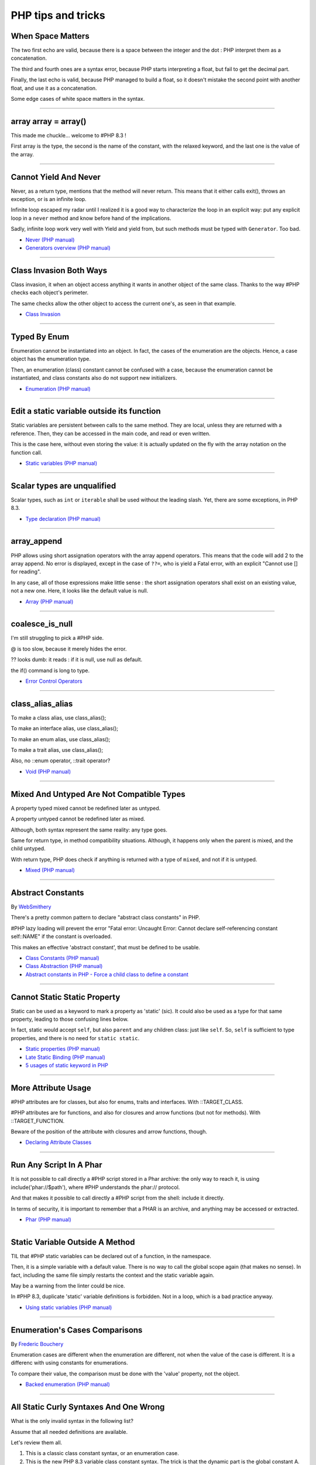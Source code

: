 PHP tips and tricks
-------------------

.. _when-space-matters:

When Space Matters
==================
The two first echo are valid, because there is a space between the integer and the dot : PHP interpret them as a concatenation.

The third and fourth ones are a syntax error, because PHP starts interpreting a float, but fail to get the decimal part.

Finally, the last echo is valid, because PHP managed to build a float, so it doesn't mistake the second point with another float, and use it as a concatenation.

Some edge cases of white space matters in the syntax.

.. image:: images/when_space_matters.png



----



.. _array-array-=-array():

array array = array()
=====================
This made me chuckle... welcome to #PHP 8.3 !

First array is the type, the second is the name of the constant, with the relaxed keyword, and the last one is the value of the array.

.. image:: images/array_array_array.png



----



.. _cannot-yield-and-never:

Cannot Yield And Never
======================
Never, as a return type, mentions that the method will never return. This means that it either calls exit(), throws an exception, or is an infinite loop.

Infinite loop escaped my radar until I realized it is a good way to characterize the loop in an explicit way: put any explicit loop in a ``never`` method and know before hand of the implications.

Sadly, infinite loop work very well with Yield and yield from, but such methods must be typed with ``Generator``. Too bad.

.. image:: images/yield_cannot_never.png

* `Never (PHP manual) <https://www.php.net/manual/en/language.types.never.php>`_
* `Generators overview (PHP manual) <https://www.php.net/manual/en/language.generators.overview.php>`_


----



.. _class-invasion-both-ways:

Class Invasion Both Ways
========================
Class invasion, it when an object access anything it wants in another object of the same class. Thanks to the way #PHP checks each object's perimeter.

The same checks allow the other object to access the current one's, as seen in that example.

.. image:: images/class_invasion_reciproque.png

* `Class Invasion <https://php-dictionary.readthedocs.io/en/latest/dictionary.html#class-invasion>`_


----



.. _typed-by-enum:

Typed By Enum
=============
Enumeration cannot be instantiated into an object. In fact, the cases of the enumeration are the objects. Hence, a case object has the enumeration type.

Then, an enumeration (class) constant cannot be confused with a case, because the enumeration cannot be instantiated, and class constants also do not support new initializers.

.. image:: images/typed_by_enum.png

* `Enumeration (PHP manual) <https://www.php.net/manual/en/language.types.enumerations.php>`_


----



.. _edit-a-static-variable-outside-its-function:

Edit a static variable outside its function
===========================================
Static variables are persistent between calls to the same method. They are local, unless they are returned with a reference. Then, they can be accessed in the main code, and read or even written.

This is the case here, without even storing the value: it is actually updated on the fly with the array notation on the function call. 

.. image:: images/reference_on_static.png

* `Static variables (PHP manual) <https://www.php.net/manual/en/language.variables.scope.php#language.variables.scope.static>`_


----



.. _scalar-types-are-unqualified:

Scalar types are unqualified
============================
Scalar types, such as ``int`` or ``iterable`` shall be used without the leading slash. Yet, there are some exceptions, in PHP 8.3.

.. image:: images/scalar_types_are_unqualified.png

* `Type declaration (PHP manual) <https://www.php.net/manual/en/language.types.declarations.php>`_


----



.. _array_append:

array_append
============
PHP allows using short assignation operators with the array append operators. This means that the code will add 2 to the array append. No error is displayed, except in the case of ``??=``, who is yield a Fatal error, with an explicit "Cannot use [] for reading".

In any case, all of those expressions make little sense : the short assignation operators shall exist on an existing value, not a new one. Here, it looks like the default value is null.  

.. image:: images/array_append.png

* `Array (PHP manual) <https://www.php.net/manual/en/language.types.array.php#language.types.array>`_


----



.. _coalesce_is_null:

coalesce_is_null
================
I'm still struggling to pick a #PHP side.



@ is too slow, because it merely hides the error.



?? looks dumb: it reads : if it is null, use null as default.



the if() command is long to type.

.. image:: images/coalesce_is_null.png

* `Error Control Operators <https://www.php.net/manual/en/language.operators.errorcontrol.php>`_


----



.. _class_alias_alias:

class_alias_alias
=================
To make a class alias, use class_alias();

To make an interface alias, use class_alias();

To make an enum alias, use class_alias();

To make a trait alias, use class_alias();



Also, no ::enum operator, ::trait operator? 

.. image:: images/class_alias_alias.png

* `Void (PHP manual) <https://www.php.net/manual/en/language.types.void.php>`_


----



.. _mixed-and-untyped-are-not-compatible-types:

Mixed And Untyped Are Not Compatible Types
==========================================
A property typed mixed cannot be redefined later as untyped. 

A property untyped cannot be redefined later as mixed. 



Although, both syntax represent the same reality: any type goes. 



Same for return type, in method compatibility situations. Although, it happens only when the parent is mixed, and the child untyped. 



With return type, PHP does check if anything is returned with a type of ``mixed``, and not if it is untyped.



.. image:: images/mixed_and_no_type.png

* `Mixed (PHP manual) <https://www.php.net/manual/en/language.types.mixed.php>`_


----



.. _abstract-constants:

Abstract Constants
==================
By `WebSmithery <https://stackoverflow.com/users/2519523/websmithery>`_

There's a pretty common pattern to declare "abstract class constants" in PHP.



#PHP lazy loading will prevent the error "Fatal error: Uncaught Error: Cannot declare self-referencing constant self::NAME" if the constant is overloaded. 



This makes an effective 'abstract constant', that must be defined to be usable. 



.. image:: images/abstract_constant.png

* `Class Constants (PHP manual) <https://www.php.net/manual/en/language.oop5.constants.php>`_
* `Class Abstraction (PHP manual) <https://www.php.net/manual/en/language.oop5.abstract.php>`_
* `Abstract constants in PHP - Force a child class to define a constant <https://stackoverflow.com/questions/10368620/abstract-constants-in-php-force-a-child-class-to-define-a-constant>`_


----



.. _cannot-static-static-property:

Cannot Static Static Property
=============================
Static can be used as a keyword to mark a property as 'static' (sic). It could also be used as a type for that same property, leading to those confusing lines below.

In fact, static would accept ``self``, but also ``parent`` and any children class: just like ``self``. So, ``self`` is sufficient to type properties, and there is no need for ``static static``.

.. image:: images/static_static_property.png

* `Static properties (PHP manual) <https://www.php.net/manual/en/language.oop5.static.php#language.oop5.static.properties>`_
* `Late Static Binding (PHP manual) <https://www.php.net/manual/en/language.oop5.late-static-bindings.php#language.oop5.late-static-bindings>`_
* `5 usages of static keyword in PHP <https://www.exakat.io/en/5-usages-of-static-keyword-in-php/>`_


----



.. _more-attribute-usage:

More Attribute Usage
====================
#PHP attributes are for classes, but also for enums, traits and interfaces. With ::TARGET_CLASS. 



#PHP attributes are for functions, and also for closures and arrow functions (but not for methods). With ::TARGET_FUNCTION.



Beware of the position of the attribute with closures and arrow functions, though.

.. image:: images/attributes_for_all.png

* `Declaring Attribute Classes <https://www.php.net/manual/en/language.attributes.classes.php>`_


----



.. _run-any-script-in-a-phar:

Run Any Script In A Phar
========================
It is not possible to call directly a #PHP script stored in a Phar archive: the only way to reach it, is using include('phar://$path'), where #PHP understands the phar:// protocol.

And that makes it possible to call directly a #PHP script from the shell: include it directly.

In terms of security, it is important to remember that a PHAR is an archive, and anything may be accessed or extracted.

.. image:: images/run_any_phar_file.png

* `Phar (PHP manual) <https://www.php.net/manual/en/book.phar.php>`_


----



.. _static-variable-outside-a-method:

Static Variable Outside A Method
================================
TIL that #PHP static variables can be declared out of a function, in the namespace. 



Then, it is a simple variable with a default value. There is no way to call the global scope again (that makes no sense). In fact, including the same file simply restarts the context and the static variable again. 



May be a warning from the linter could be nice.



In #PHP 8.3, duplicate 'static' variable definitions is forbidden. Not in a loop, which is a bad practice anyway. 

.. image:: images/static_outside_method.png

* `Using static variables (PHP manual) <https://www.php.net/manual/en/language.variables.scope.php#language.variables.scope.static>`_


----



.. _enumeration's-cases-comparisons:

Enumeration's Cases Comparisons
===============================
By `Frederic Bouchery <https://twitter.com/FredBouchery>`_

Enumeration cases are different when the enumeration are different, not when the value of the case is different. It is a differenc with using constants for enumerations.

To compare their value, the comparison must be done with the 'value' property, not the object.

.. image:: images/enum_case_comparisons.png

* `Backed enumeration (PHP manual) <https://www.php.net/manual/en/language.enumerations.backed.php>`_


----



.. _all-static-curly-syntaxes-and-one-wrong:

All Static Curly Syntaxes And One Wrong
=======================================
What is the only invalid syntax in the following list?

Assume that all needed definitions are available.

Let's review them all.

1) This is a classic class constant syntax, or an enumeration case. 

2) This is the new PHP 8.3 variable class constant syntax. The trick is that the dynamic part is the global constant A. 

3) This is the new PHP 8.3 variable class constant syntax. The name of the constant is in the variable $A.

4) This is the variable static property class. The name of the property is in the global constant A.

5) This is the variable static property class. The name of the property is in the variable $A.

6) This is the variable static property class. The name of the property is in the global constant A, which builds the variable variable ${A}.

7) This is the variable static property class. The name of the property is in the variable $A, which builds the variable variable ${$A}.

8) This is the variable static property class. The name of the property is in the variable variable $$A, which builds the variable variable ${$$A}.

9) This is the variable static property class. The name of the property is in the variable variable ${$A}. It is a composition of previous cases.

10) This is the problematic one. $A{A} is an attempt at reading a element at position A in the variable $A. This is a removed PHP feature, since PHP 8. It should be written $A[A], though it would be too obvious for the puzzle.

.. image:: images/all_static_curly_syntaxes.png



----



.. _no-such-function-as-empty:

No Such Function As Empty
=========================


.. image:: images/no_empty_function.png

* `Empty (PHP manual) <https://www.php.net/manual/en/function.empty.php>`_
* `Language constructs <https://www.php.net/manual/en/control-structures.intro.php>`_


----



.. _strange--->-operator:

Strange --> Operator
====================
By `Andrew Schmelyun <https://twitter.com/aschmelyun>`_

This PHP code is valid and works because of the way operator syntax is parsed, it's just another way of writing ```while ($i-- > 0)```

.. image:: images/while_i_--.png



----



.. _unexpected-keys-in-array:

Unexpected keys in array
========================
It is possible to put 2 elements in a #PHP array, find different 5 keys with array_key_exists or isset) and yet, still count 2 distinct elements (key wise).

The type-juggling for array keys is applied in every #PHP features, to keep things easy to use.

This code is one rare way to show how it still leaks. Depending on the context, it might be very confusing.

.. image:: images/unexpected_keys.png

* `Arrays (PHP manual) <https://www.php.net/manual/en/language.types.array.php>`_


----



.. _recursive-generator:

Recursive generator
===================
Generator, using yield, may become recursive, when using the ``yield from`` keyword. This recursion is only available when used with a foreach() statement, or a generator using statement such as iterator_to_array(). 

.. image:: images/recursive_yield.png

* `Generator syntax <https://www.php.net/manual/en/language.generators.syntax.php>`_


----



.. _void-parameter-in-array_keys():

Void Parameter In array_keys()
==============================
There is a 'void' parameter in #PHP. It is the second argument of array_keys().

That second parameter is often omitted (and unknown). 

If present, it is typed 'mixed' to allow any value to be searched (here, null). 



If absent, array_keys() returns ALL keys. When absent, it is not null, nor any other type. The last one possible is 'void' 

Type is then : void|mixed.

.. image:: images/void_parameter.png

* `Void (PHP manual) <https://www.php.net/manual/en/language.types.void.php>`_


----



.. _unsetting-properties-surprises:

Unsetting Properties Surprises
==============================
Unsetting properties is always a suprise.

First, if the property was typed, it yields a Fatal Error, as the property cannot be accessed before initialization. And, the unset destroyed the property.

Also, checking an unset property with property_exists() is done against the class definition, not the current object state.

.. image:: images/unset_properties.png

* `Double quoted <https://www.php.net/manual/en/language.types.string.php#language.types.string.syntax.double>`_


----



.. _constants-can-be-impossible:

Constants Can Be Impossible
===========================
In this code, the constant ``x2::F`` is not possible, because adding a string and an array will result in Fatal error.

Yet, this will be determined at execution time, and only if the constant is being used.

Since this constant is never used, its code is never executed, and it doesn't yield any error. PHP has optimized the error away.

.. image:: images/when_a_constant_is_impossible.png

* `Class Constants <https://www.php.net/manual/en/language.oop5.constants.php>`_


----



.. _quick-dto/vo-copy:

Quick DTO/VO copy
=================
By `Benoit Viguier <https://phpc.social/@b_viguier>`_

A small #PHP trick, combining named parameters, spread and union arrays operators to « easily » create a modified copy of a DTO: https://3v4l.org/ZWX5G#v8.2.10

 It’s fun if you have a lot of parameters, but using a string containing the parameter’s name isn’t really satisfactory 😕

It is possible to extend this syntax to #PHP 8.0+ with a clever array_values() / array_merge(): https://3v4l.org/igrsW

``$copy = new DTO(...(array_values(array_merge(get_object_vars($dto), ['d' => 43]))));``

Now, this extended syntax is an easy prey to property definition order, constructor argument order, and temporary property deletion, unlike your original approach.

.. image:: images/quick-dto.png

* `Function arguments <https://www.php.net/manual/en/functions.arguments.php>`_


----



.. _stealth-generator:

Stealth Generator
=================
By `Frederic Bouchery <https://twitter.com/FredBouchery>`_

The code below has a useless loop. The presence of the ``yield`` keyword in the function body makes it a generator. As such, foreach() will react to ``yield`` calls, though the function returns immediately, without a ``yield``. Hence, the empty loop, even though the function returns an array: indeed, to have the function behave as expected, it is necessary to remove the unreachable ``yield`` call, and then, the foreach() can use the return for the loop.

.. image:: images/stealth-generator.png

* `Generator syntax <https://www.php.net/manual/en/language.generators.syntax.php>`_


----



.. _clone-clone-clone:

Clone Clone Clone
=================
It is possible to chain clone operators : PHP optimize this and skips any intermediate clone. The resulting final object is number 2, so the inner clones were duly ignored. 

On the other hand, it is possible to create a new object from an existing object, but it is not possible to chain the new calls without using parenthesis. 

.. image:: images/clone_clone_clone.png

* `Cloning objects <https://www.php.net/manual/en/language.oop5.cloning.php>`_
* `new <https://www.php.net/manual/en/language.oop5.basic.php#language.oop5.basic.new>`_


----



.. _set-readonly-outside-the-host-class:

Set readonly Outside The Host Class
===================================
PHP 8.1 readonly properties cannot be set from global space, but they can be forced from the host class, just like accessing private properties. 

It doesn't work outside the host class : not in global space, not in a derived class.

Besides that, readonly act as usual : it is only possible to assign the property once.

.. image:: images/readonly_and_private.png

* `Readonly properties <https://www.php.net/manual/en/language.oop5.properties.php#language.oop5.properties.readonly-properties>`_
* `Visibility <https://www.php.net/manual/en/language.oop5.visibility.php>`_
* `Class Invasation <https://php-dictionary.readthedocs.io/en/latest/dictionary.html#class-invasion>`_


----



.. _exception-polyphormism:

Exception Polyphormism
======================
Customs exceptions are classes like any others: they may implements an interface. That interface may be used to catch the exception, even if the interface has nothing to do with exceptions.

.. image:: images/interface_exceptions.png

* `Exceptions <https://www.php.net/manual/en/language.exceptions.php>`_


----



.. _exponential-minus-one:

Exponential Minus One
=====================
You can save typing by using expm1($x) instead of exp($x) - 1. Also, you might have to take care of differences, as both results might be slighltly different depending on the OS you're running it on : Debian is OK, but MacOS says it's different.

.. image:: images/exp_minus_one.png

* `expm1() (PHP manual) <https://www.php.net/expm1>`_
* `expm1() versus exp() - 1 <https://3v4l.org/s2Y5G>`_


----



.. _php-infinity-is-reachable:

PHP Infinity is reachable
=========================
By `Frederic Bouchery <https://twitter.com/FredBouchery>`_

Infinite values are sometimes provided by PHP functions, such as log(0) or exp(PHP_INT_MAX). In that case, beware and do not compare it directly with an integer as a positive is considered bigger than infinite.

.. image:: images/infinite_is_reachable.png

* `is_infinite() (PHP manual) <https://www.php.net/is_infinite>`_


----



.. _negative-squares:

Negative Squares
================
Still my favorite PHP bug : literal negative value is squared, and is ... negative. In fact, the ** operator has precedence over the minus operator, and the square is then executed before the negation. Hence, the negative results. It is useful to process, correctly, parenthesises, but not integers. 

.. image:: images/squared_negative.png

* `Operator Precedence <https://www.php.net/manual/en/language.operators.precedence.php>`_


----



.. _negating-an-assignation:

Negating An Assignation
=======================
I always wondered why #PHP allows to NOT a variable on the LEFT side of an assignation.

It makes sense with an iffectation (an assignation in an if)

I'm sure other such expressions are possible, with unary operators. 

Definitely not for me, for readability reasons; same as !$o instanceof X.

.. image:: images/negating_a_variable.png

* `Operator precedence (PHP manual) <https://www.php.net/manual/en/language.operators.precedence.php>`_


----



.. _accessing-a-integer-numeric-separators-inside-a-string?:

Accessing A Integer Numeric Separators Inside A String?
=======================================================
Since #PHP 7.4, there are numeric separators, to make integers more readable. 

They are only for hard-coded literals, so what do you do if you have stored them in a string ?

The solution is to rely on eval(), with a trick : ``$int = eval('return '.$a.';');``. ``return`` is important to return the value that was generated by the code.

Another option is to remove the _ chars, and cast the value to int.

.. image:: images/numeric_separator_string.png

* `Integers: syntax (PHP manual) <https://www.php.net/manual/en/language.types.integer.php#language.types.integer.syntax>`_
* `Eval <https://www.php.net/manual/en/function.eval.php>`_
* `strtr() <https://www.php.net/manual/fr/function.strtr.php>`_


----



.. _identifier-confusions:

Identifier Confusions
=====================
Identifiers are used both for constant names and for class names (CITE). Depending on the situation, they may be confused one for the other: here, ``A`` is a constant, and its value is accessible for dynamic code purposes. Yet, ``A()`` cannot be used.

There is no syntax to call dynamically a function whose name is stored in a constant, without resorting to a call the the ``constant()`` function or a temporary variable.

.. image:: images/confusing_identifier.png



----



.. _relaxed-syntax-with-const:

Relaxed Syntax With Const
=========================
Relaxed syntax is the possibility to use PHP keywords as method or class constant names. This leads to funny expressions, that look like something else.

.. image:: images/relaxed_syntax_with_const.png

* `Void (PHP manual) <https://www.php.net/manual/en/language.types.void.php>`_


----



.. _the-``...``-operator-can-be-used-to-create-a-closure-from-a-method.-that-closure-can-be-called-immediately,-or-used-to-create-yet-another-closure.-that-processed-is-not-guarded,-so-the-``(...)``-operator-can-be-called-multiple-times,-without-any-effect.:

The ``...`` operator can be used to create a closure from a method. That closure can be called immediately, or used to create yet another closure. That processed is not guarded, so the ``(...)`` operator can be called multiple times, without any effect.
=============================================================================================================================================================================================================================================================


.. image:: images/closure_to_call.png

* `First Class Callable Syntax (PHP manual) <https://www.php.net/manual/en/functions.first_class_callable_syntax.php>`_


----



.. _get-$this-in-a-static:

Get $this In A Static
=====================
A static method does not have access to the current object, by definition. 



It is also possible to call statically any method within a class. 



But when a static method calls a non-static method, an error is produced:  Non-static method x::foo() cannot be called statically.



Finally, calling staticcally a non-static method still defines $this in the target method. Static is the nature of the method, not the call. 



.. image:: images/static_get_this.png

* `Static Keyword (PHP manual) <https://www.php.net/manual/en/language.oop5.static.php>`_


----



.. _class-and-constant-confusion:

Class And Constant Confusion
============================
Class names and global constant names are two distinct name spaces. It is possible to use the name of a class as a constant.

It is also possible to instanciate a class with a constant notation: that is, by omitting the parenthesis in the new call, when no arguments are needed.

This allows for very confusing lines like these ones.

.. image:: images/class_and_constants.png

* `Void (PHP manual) <https://www.php.net/manual/en/language.types.void.php>`_


----



.. _don't-forget-to-yield:

Don't Forget To Yield
=====================
It is possible to delegate a generator to another generator.

Just don't call them raw, as nothing will happen.

And don't forget the 'from' part of the keyword, otherwise, it will yield the generator, instead of running it.

.. image:: images/dont_forget_yield.png

* `Generator syntax <https://www.php.net/manual/en/language.generators.syntax.php>`_


----



.. _inconsistent-constructor-signatures:

Inconsistent Constructor Signatures
===================================
PHP enforces that methods have the same signature in a parent class and in a children class. It raises a Fatal Error if not.

Unless for constructors, where the signatures can be different.

This exception to the rule is for legacy purposes, as many source code have varying signatures in a class hierarchy.

Yet, modern OOP recommends to synchronize those signatures, so has to allow instantiation using the same set of arguments.

.. image:: images/phptip-1.png

* `Constructors and Destructors (PHP manual) <https://www.php.net/manual/en/language.oop5.decon.php>`_


----



.. _foreach()-with-all-the-same-keys:

foreach() With All The Same Keys
================================
It is possible for a foreach() loop to produce multiple times the same key. To do so, avoid using arrays, which enforce the unique key.

One need to use a generator or a Traversable class, where the same key is always yielded.

.. image:: images/foreach_same_keys.png

* `foreach (PHP manual) <https://www.php.net/manual/en/control-structures.foreach.php>`_
* `yield (PHP manual) <https://www.php.net/manual/en/language.generators.syntax.php>`_


----



.. _battle-of-definition:

Battle Of Definition
====================
Methods signatures must be compatible with the parent class's definition. This is true, except for __construct(), for which the compatibility is not checked.

Yet, compatibility is still enforced when the __construct definition is in an interface.

.. image:: images/battle_of_definitions.png

* `Void (PHP manual) <https://www.php.net/manual/en/language.types.void.php>`_
* `3v4l : __construct() signature enforced when in an interface <https://3v4l.org/QPaRG>`_


----



.. _returntypewillchange-is-for-all:

ReturnTypeWillChange Is For All
===============================
ReturnTypeWillChange is an attribute that tells PHP that the return type of the related method is different from the defined by the PHP native methods. In fact, this attribute may also be used on custom interfaces, to skip the type checks.

.. image:: images/void_parameter.png

* `ReturnTypeWillChange (PHP manual) <https://www.php.net/manual/en/class.returntypewillchange.php>`_


----



.. _missing-methods-are-fatal:

Missing Methods Are Fatal
=========================
Calling a missing method is a fatal error. Reading a missing property is a warning and a default to NULL. Writing a missing property is deprecated in PHP 8.3, and will become a fatal error in PHP 9.0.

.. image:: images/missing_methods_are_fatal.png

* `Properties (PHP manual) <https://www.php.net/manual/en/language.oop5.properties.php>`_


----



.. _only-initialize-with-short-assignation-coalesce:

Only Initialize With Short Assignation Coalesce
===============================================
It is not possible to access a property before its initialisation. This is true to both static and normal properties.

While normal properties are initialized at constructor time, static properties might require a check before assignation : in case the property has not been yet assigned, a Fatal error will stop the code execution.

In fact, there is a way : it is the short assignation with coalesce, which will accept to check the NULL value, and only fill it if it is null.  

.. image:: images/initialize_with_coalesce.png

* `Properties <https://www.php.net/manual/en/language.oop5.properties.php>`_


----



.. _keys-are-integers-whenever-possible:

Keys Are Integers Whenever Possible
===================================
Array keys are only strings or integers: the later has priority. So, when storing a string that can be converted to an integer, PHP will do the conversion.

In the case displayed, the keys are French Zip code, which might start with the leading 0. But PHP will convert it into integer, and drop that leading 0. The value is still correctly indexed, but now, the string representation has changed.

.. image:: images/keys_are_integers.png

* `Array: syntax (PHP manual) <https://www.php.net/manual/en/language.types.array.php>`_


----



.. _fast-creation-of-stdclass-objects:

Fast Creation of stdClass Objects
=================================
The fastest way to create a stdClass object is to create an array, and then cast it to stdClass with the (array) operator. It is still faster even if the array is build peacemal (2 times slower).

Setting directly properties on the stdClass object is then about 3 times slower, and creating a class extension with an adapted __construc method is then 4 times slower.

In the end, this is a micro optimisation.

.. image:: images/fastest_stdclass_creation.png

* `Converting to an object (PHP manual) <https://www.php.net/manual/en/language.types.object.php#language.types.object.casting>`_


----



.. _an-elephpant-in-the-code:

An elephpant in the code
========================
When you need an elephant in your text, and you have #PHP handy : 

its unicode is 128024 or 0x1F418.

.. image:: images/elephpant.png

* `Double quoted <https://www.php.net/manual/en/language.types.string.php#language.types.string.syntax.double>`_


----



.. _internal-static-call:

Internal Static Call
====================
Trap of the day : one of the calls in bar() will generate a 'Non-static method a::foo() cannot be called statically' error. 

Which one? It is the d::foo(). All other calls are made within the C class : internal calls may use static or normal syntax, while external calls must use the correct call syntax. This allows calls like 'parent::__construct()'. 

When the call to bar() is made with '(new d)', the 'd::foo()' works again. 

.. image:: images/internal_static_call.png

* `Late Static Bindings (PHP manual) <https://www.php.net/manual/en/language.oop5.late-static-bindings.php>`_


----



.. _playing-with-integers-limits:

Playing With Integers Limits
============================
Mathematics have the 'Ramanujan Summation', where the infinite sum of all integers is -1/12.

PHP has the integer overflow. Stay away from the PHP_INT_MAX limits. Valid with (int) or intval() with recent #PHP versions.

.. image:: images/playing_with_the_limit.png

* `Operator Precedence <https://www.php.net/manual/en/language.operators.precedence.php>`_
* `8s8q1 <https://3v4l.org/8s8q1>`_


----



.. _strict_types-exceptions:

strict_types Exceptions
=======================
strict_types do not apply to #PHP operators, only on to typed structures. 

Here, concatenation and interpolation all call __toString(), but not foo(). 

As you can see, print() and echo() are safe too, while implode() is not. 

.. image:: images/constructor_consistency.png

* `declare (PHP manual) <https://www.php.net/manual/en/control-structures.declare.php>`_


----



.. _object-is-not-a-type:

Object is not a type
====================
Such situations always make me smile, yet I am certain several of us will loose time on such a mistake. It is a bit more obvious with integer or string in the instanceof.

.. image:: images/object_is_not_a_type.png

* `Variables (PHP manual) <https://www.php.net/manual/en/language.variables.php>`_


----



.. _keywords-in-namespaces:

Keywords In Namespaces
======================
Since #PHP 8.0, it is possible to use PHP keywords in namespaces.

In PHP 8.0, namespaces are processed independently, for their literal value. Before then, each namespace level was a distinct token, separated by the namespace separator: PHP keyword would then run into a processing conflict. 

The last keyword that one can't still use in a namespace is namespace, when used as the first part of the namespace : it is later replaced dynamically by the current namespace.

.. image:: images/keywords_in_namespaces.png

* `Namespaces (PHP manual) <https://www.php.net/manual/en/language.namespaces.php>`_


----



.. _no-warning-for-unused-variables:

No Warning For Unused Variables
===============================
PHP optimisation in action : undefined variables are only reported when they are used.



first is omitted : no operation

second is skipped : no need to execute 2nd term

third is reporting a warning. 

.. image:: images/variable_optimisation.png

* `Variables (PHP manual) <https://www.php.net/manual/en/language.variables.php>`_


----



.. _instanceof-object:

instanceof Object
=================
object is a type, but it can also be used as a constant name. Then, instanceof will accept it for testing a variable. 

There are some other cases around instanceof, which are surprising upon first read. 

We can use a string in a variable, but not a direct string, a constant nor a ::class.

.. image:: images/instanceof_class.png

* `Type Operators (PHP manual) <https://www.php.net/manual/en/language.operators.type.php>`_


----



.. _stdclass-object:

stdClass Object
===============
PHP recycles the previously created stdClass objects ids. The following code displays Object #1, until it is stored in $b. When the stdClass is not stored in a container (variable, property, etc.), it is completely lost and no object counting happens.

Also, PHP's stdClass's constructor ignores all its arguments, as they are not used.

.. image:: images/stdclass_tracking.png

* `The stdClass class (PHP manual) <https://www.php.net/manual/en/class.stdclass.php>`_


----



.. _a-case-of-misplaced-parenthesis:

A Case Of Misplaced Parenthesis
===============================
The closing parenthesis of the in_array() call may be misplaced, yet yield a valid PHP code, and even, a valid business case. This all depends on the actual value given to the $c variable.

It is most probably a bug, given the number of arguments in in_array().

.. image:: images/misplaced_parenthesis.png



----



.. _checking-for-names-at-different-times:

Checking For Names At Different Times
=====================================
PHP lint detects early to avoid 'redeclared functions', based on local compilation.

php -l => Cannot redeclare mb_substr() 

It doesn't apply to CIT until execution though : 

php => Cannot declare class stdClass

 because the name is already in use

.. image:: images/check_for_names.png



----



.. _not-all-strings-in-arrays:

Not All Strings In Arrays
=========================
Array keys are coerced into strings or integers, while array values are left intact.

Yet, this doesn't apply to array keys, so this code will display an 'Uncaught TypeError: Illegal offset type', even without strict_types.

This code needs an explicit cast to string to work.

.. image:: images/not_all_strings.png

* `Array: syntax (PHP manual) <https://www.php.net/manual/en/language.types.array.php>`_
* `__toString() Magic Method <https://www.php.net/manual/fr/language.oop5.magic.php#object.tostring>`_


----



.. _catch-on-interfaces:

Catch On Interfaces
===================
It is possible to catch exceptions based on their interface. That means polymorphism for exceptions.

.. image:: images/catch_interfaces.png

* `Exceptions (PHP manual) <https://www.php.net/manual/en/language.exceptions.php>`_


----


